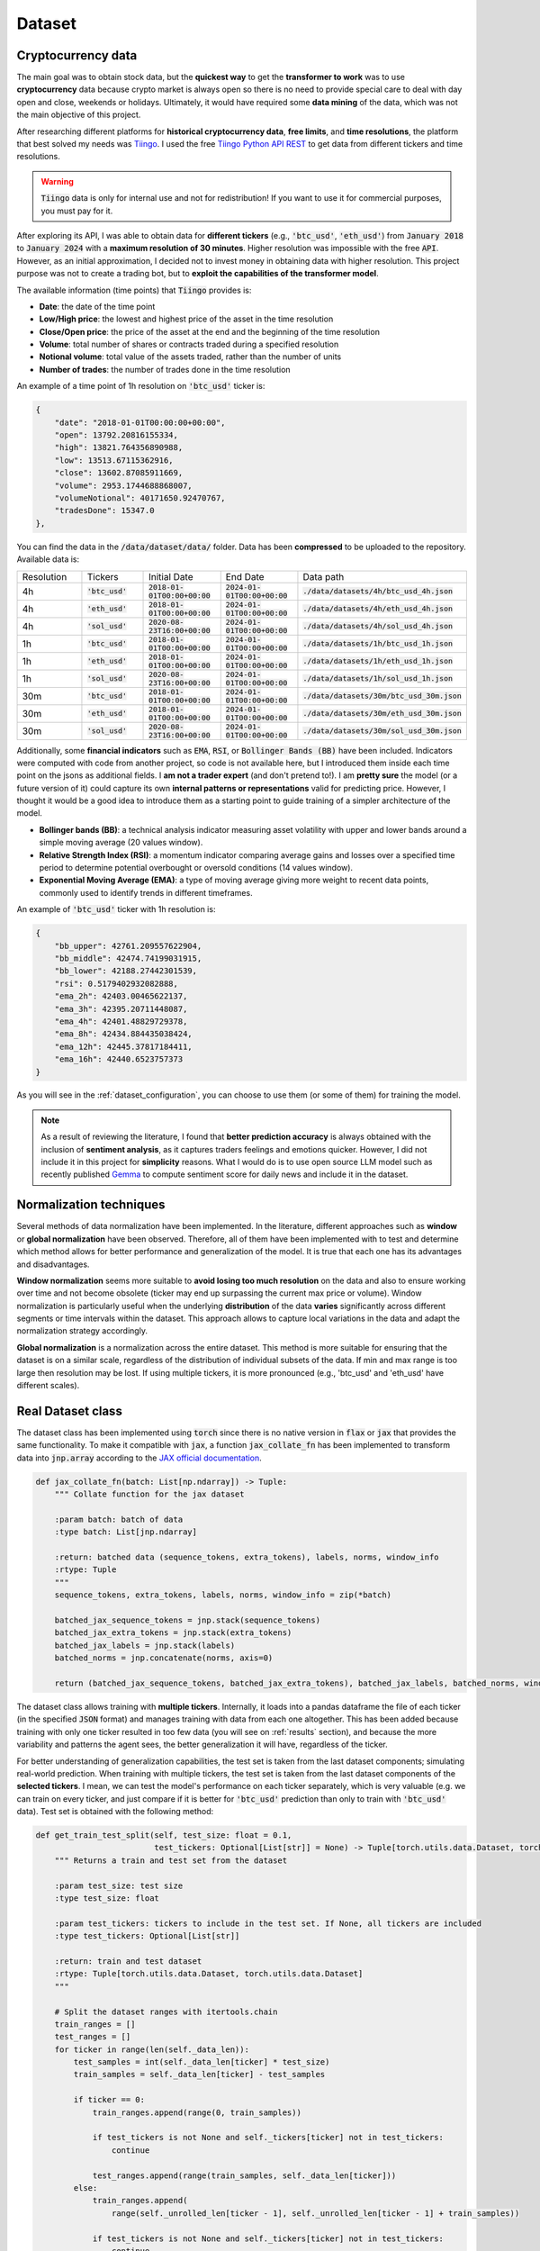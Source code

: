 .. _dataset:

Dataset
=======

Cryptocurrency data
~~~~~~~~~~~~~~~~~~~
The main goal was to obtain stock data, but the **quickest way** to get the **transformer to work** was to use **cryptocurrency** data
because crypto market is always open so there is no need to provide special care to deal with day open and close, weekends or holidays.
Ultimately, it would have required some **data mining** of the data, which was not the main objective of this project.

After researching different platforms for **historical cryptocurrency data**, **free limits**, and **time resolutions**, the platform that best solved my needs was `Tiingo <https://www.tiingo.com/>`_.
I used the free `Tiingo Python API REST <https://www.tiingo.com/documentation/crypto>`_ to get data from different tickers and time resolutions.

.. warning::
    :code:`Tiingo` data is only for internal use and not for redistribution! If you want to use it for commercial purposes, you must pay for it.

After exploring its API, I was able to obtain data for **different tickers** (e.g., :code:`'btc_usd'`, :code:`'eth_usd'`) from :code:`January 2018`
to :code:`January 2024` with a **maximum resolution of 30 minutes**. Higher resolution was impossible with the free :code:`API`. However,
as an initial approximation, I decided not to invest money in obtaining data with higher resolution. This project purpose
was not to create a trading bot, but to **exploit the capabilities of the transformer model**.

The available information (time points) that :code:`Tiingo` provides is:

- **Date**: the date of the time point
- **Low/High price**: the lowest and highest price of the asset in the time resolution
- **Close/Open price**: the price of the asset at the end and the beginning of the time resolution
- **Volume**:  total number of shares or contracts traded during a specified resolution
- **Notional volume**: total value of the assets traded, rather than the number of units
- **Number of trades**: the number of trades done in the time resolution

An example of a time point of 1h resolution on :code:`'btc_usd'` ticker is:

.. code-block:: json

    {
        "date": "2018-01-01T00:00:00+00:00",
        "open": 13792.20816155334,
        "high": 13821.764356890988,
        "low": 13513.67115362916,
        "close": 13602.87085911669,
        "volume": 2953.1744688868007,
        "volumeNotional": 40171650.92470767,
        "tradesDone": 15347.0
    },

You can find the data in the :code:`/data/dataset/data/` folder. Data has been **compressed** to be uploaded to the repository. Available data is:

.. list-table::
    :widths: 25 25 25 25 25

    * - Resolution
      - Tickers
      - Initial Date
      - End Date
      - Data path
    * - 4h
      - :code:`'btc_usd'`
      - :code:`2018-01-01T00:00+00:00`
      - :code:`2024-01-01T00:00+00:00`
      - :code:`./data/datasets/4h/btc_usd_4h.json`
    * - 4h
      - :code:`'eth_usd'`
      - :code:`2018-01-01T00:00+00:00`
      - :code:`2024-01-01T00:00+00:00`
      - :code:`./data/datasets/4h/eth_usd_4h.json`
    * - 4h
      - :code:`'sol_usd'`
      - :code:`2020-08-23T16:00+00:00`
      - :code:`2024-01-01T00:00+00:00`
      - :code:`./data/datasets/4h/sol_usd_4h.json`
    * - 1h
      - :code:`'btc_usd'`
      - :code:`2018-01-01T00:00+00:00`
      - :code:`2024-01-01T00:00+00:00`
      - :code:`./data/datasets/1h/btc_usd_1h.json`
    * - 1h
      - :code:`'eth_usd'`
      - :code:`2018-01-01T00:00+00:00`
      - :code:`2024-01-01T00:00+00:00`
      - :code:`./data/datasets/1h/eth_usd_1h.json`
    * - 1h
      - :code:`'sol_usd'`
      - :code:`2020-08-23T16:00+00:00`
      - :code:`2024-01-01T00:00+00:00`
      - :code:`./data/datasets/1h/sol_usd_1h.json`
    * - 30m
      - :code:`'btc_usd'`
      - :code:`2018-01-01T00:00+00:00`
      - :code:`2024-01-01T00:00+00:00`
      - :code:`./data/datasets/30m/btc_usd_30m.json`
    * - 30m
      - :code:`'eth_usd'`
      - :code:`2018-01-01T00:00+00:00`
      - :code:`2024-01-01T00:00+00:00`
      - :code:`./data/datasets/30m/eth_usd_30m.json`
    * - 30m
      - :code:`'sol_usd'`
      - :code:`2020-08-23T16:00+00:00`
      - :code:`2024-01-01T00:00+00:00`
      - :code:`./data/datasets/30m/sol_usd_30m.json`


Additionally, some **financial indicators** such as :code:`EMA`, :code:`RSI`, or :code:`Bollinger Bands (BB)` have been included. Indicators were computed
with code from another project, so code is not available here, but I introduced them inside each time point on the jsons as additional fields.
I **am not a trader expert** (and don't pretend to!). I am **pretty sure** the model (or a future version of it) could capture
its own **internal patterns or representations** valid for predicting price. However, I thought it would be a good idea to
introduce them as a starting point to guide training of a simpler architecture of the model.

- **Bollinger bands (BB)**: a technical analysis indicator measuring asset volatility with upper and lower bands around a simple moving average (20 values window).
- **Relative Strength Index (RSI)**: a momentum indicator comparing average gains and losses over a specified time period to determine potential overbought or oversold conditions (14 values window).
- **Exponential Moving Average (EMA)**: a type of moving average giving more weight to recent data points, commonly used to identify trends in different timeframes.

An example of :code:`'btc_usd'` ticker with 1h resolution is:

.. code-block:: json

    {
        "bb_upper": 42761.209557622904,
        "bb_middle": 42474.74199031915,
        "bb_lower": 42188.27442301539,
        "rsi": 0.5179402932082888,
        "ema_2h": 42403.00465622137,
        "ema_3h": 42395.20711448087,
        "ema_4h": 42401.48829729378,
        "ema_8h": 42434.884435038424,
        "ema_12h": 42445.37817184411,
        "ema_16h": 42440.6523757373
    }

As you will see in the :ref:`dataset_configuration`, you can choose to use them (or some of them) for training the model.

.. note::
    As a result of reviewing the literature, I found that **better prediction accuracy** is always obtained with the inclusion of **sentiment analysis**, as it captures traders feelings and emotions quicker. However, I did not include it in this project for **simplicity** reasons. What I would do is to use open source LLM model such as recently published `Gemma <https://ai.google.dev/gemma/?utm_source=keyword&utm_medium=referral&utm_campaign=gemma_cta&utm_content>`_ to compute sentiment score for daily news and include it in the dataset.


Normalization techniques
~~~~~~~~~~~~~~~~~~~~~~~~

Several methods of data normalization have been implemented. In the literature,
different approaches such as **window** or **global normalization** have been observed.
Therefore, all of them have been implemented with to test and determine which method allows for
better performance and generalization of the model. It is true that each one has its advantages and disadvantages.

**Window normalization** seems more suitable to **avoid losing too much resolution** on the data and also to ensure working over time and
not become obsolete (ticker may end up surpassing the current max price or volume). Window normalization is particularly
useful when the underlying **distribution** of the data **varies** significantly across different segments or time intervals within the dataset.
This approach allows to capture local variations in the data and adapt the normalization strategy accordingly.

**Global normalization** is a normalization across the entire dataset. This method is more suitable for ensuring that
the dataset is on a similar scale, regardless of the distribution of individual subsets of the data. If min and max range is too
large then resolution may be lost. If using multiple tickers, it is more pronounced (e.g., 'btc_usd' and 'eth_usd' have different scales).

.. list-table:: Implemented normalization methods
   :widths: 25 25 25 25 25

   * - :code:`window_minmax`
     - :code:`window_meanstd`
     - :code:`window_mean`
     - :code:`global_minmax`
     - :code:`global_meanstd`
     - :code:`none`

Real Dataset class
~~~~~~~~~~~~~
The dataset class has been implemented using :code:`torch` since there is no native version in :code:`flax` or :code:`jax` that provides
the same functionality. To make it compatible with :code:`jax`, a function :code:`jax_collate_fn` has been implemented to transform data into :code:`jnp.array`
according to the `JAX official documentation <https://jax.readthedocs.io/en/latest/notebooks/Neural_Network_and_Data_Loading.html>`_.

.. code-block:: python

    def jax_collate_fn(batch: List[np.ndarray]) -> Tuple:
        """ Collate function for the jax dataset

        :param batch: batch of data
        :type batch: List[jnp.ndarray]

        :return: batched data (sequence_tokens, extra_tokens), labels, norms, window_info
        :rtype: Tuple
        """
        sequence_tokens, extra_tokens, labels, norms, window_info = zip(*batch)

        batched_jax_sequence_tokens = jnp.stack(sequence_tokens)
        batched_jax_extra_tokens = jnp.stack(extra_tokens)
        batched_jax_labels = jnp.stack(labels)
        batched_norms = jnp.concatenate(norms, axis=0)

        return (batched_jax_sequence_tokens, batched_jax_extra_tokens), batched_jax_labels, batched_norms, window_info

The dataset class allows training with **multiple tickers**. Internally, it loads into a pandas dataframe the file of each ticker
(in the specified :code:`JSON` format) and manages training with data from each one altogether. This has been added because training
with only one ticker resulted in too few data (you will see on :ref:`results` section), and because the more variability and patterns the agent sees, the better
generalization it will have, regardless of the ticker.

For better understanding of generalization capabilities, the test set is taken from the last dataset components; simulating real-world prediction.
When training with multiple tickers, the test set is taken from the last dataset components of the **selected tickers**. I mean,
we can test the model's performance on each ticker separately, which is very valuable (e.g. we can train on every ticker, and just compare if it is better for
:code:`'btc_usd'` prediction than only to train with :code:`'btc_usd'` data). Test set is obtained with the following method:

.. code-block:: python

    def get_train_test_split(self, test_size: float = 0.1,
                             test_tickers: Optional[List[str]] = None) -> Tuple[torch.utils.data.Dataset, torch.utils.data.Dataset]:
        """ Returns a train and test set from the dataset

        :param test_size: test size
        :type test_size: float

        :param test_tickers: tickers to include in the test set. If None, all tickers are included
        :type test_tickers: Optional[List[str]]

        :return: train and test dataset
        :rtype: Tuple[torch.utils.data.Dataset, torch.utils.data.Dataset]
        """

        # Split the dataset ranges with itertools.chain
        train_ranges = []
        test_ranges = []
        for ticker in range(len(self._data_len)):
            test_samples = int(self._data_len[ticker] * test_size)
            train_samples = self._data_len[ticker] - test_samples

            if ticker == 0:
                train_ranges.append(range(0, train_samples))

                if test_tickers is not None and self._tickers[ticker] not in test_tickers:
                    continue

                test_ranges.append(range(train_samples, self._data_len[ticker]))
            else:
                train_ranges.append(
                    range(self._unrolled_len[ticker - 1], self._unrolled_len[ticker - 1] + train_samples))

                if test_tickers is not None and self._tickers[ticker] not in test_tickers:
                    continue

                test_ranges.append(range(self._unrolled_len[ticker - 1] + train_samples,
                                         self._unrolled_len[ticker - 1] + self._data_len[ticker]))

        train_ranges = itertools.chain(*train_ranges)
        test_ranges = itertools.chain(*test_ranges)

        train_dataset = torch.utils.data.Subset(self, list(train_ranges))
        test_dataset = torch.utils.data.Subset(self, list(test_ranges))

        return train_dataset, test_dataset

.. note::
    As you can see, the test set is taken from the specified ticker. If a ticker is not selected, then its test set is ignored and not included into training. Ticker tendency may be similar to the selected tickers so the **model would be training with the future**!

Dataset compute internally the **normalization method**, and return it on the :code:`__item__` function to later plotting or denormalizing for metric computing.
As previously mentioned, dataset can manage the inclusion of financial indicators if provided in the configuration file.

As you must have noticed, the :code:`jax_collate_fn` return several components:

#. **batched_jax_sequence_tokens**: batched sequence tokens (aka time points).
#. **batched_jax_extra_tokens**: batched extra tokens (values that are not sequences, just single values as window std, sentiment analysis, etc.). Sequence is split from extra tokens as they cannot be batched together in a :code:`jnp.array`. For the moment, only std values are included here (I know they should not help much for training, but it is just for educational purposes). I have **quantized them into integer tokens**, for simplicity with 100 tokens of vocabulary.

    .. code-block:: python

        @staticmethod
        def _encode_tokens(tokens: np.ndarray) -> np.ndarray:
            """ Encodes the tokens into integer (tokens are expected to be on [0, 1])

            :param tokens: tokens to encode
            :type tokens: np.ndarray

            :return: encoded integer tokens
            :rtype: np.ndarray
            """
            tokens = np.round(tokens * 100).astype(np.int16)
            tokens = np.clip(tokens, 0, 100)
            return tokens
#. **batched_jax_labels**: next time point to predict (aka labels).
#. **norms**: a :code:`np.array` with the normalization values. It contains (:code:`mean`, :code:`std`, :code:`min`, :code:`max`) for each sequence data (price, volume, trades).

    .. code-block:: python

        if self._norm_mode == "window_minmax":
            min_vals = sequence_data_price.min().min()
            max_vals = sequence_data_price.max().max()
            ohlc = np.array([[0, 1, min_vals, max_vals]])

            min_vals = sequence_data_volume.min().min()
            max_vals = sequence_data_volume.max().max()
            volume = np.array([[0, 1, min_vals, max_vals]])

            min_vals = sequence_data_trades.min().min()
            max_vals = sequence_data_trades.max().max()
            trades = np.array([[0, 1, min_vals, max_vals]])

            return np.concatenate((ohlc, volume, trades), axis=1)
#. **window_info**: information about the window (e.g., initial date, end date, ticker, etc.).

.. important::
    Instead of using or creating :code:`jnp.array` during the :code:`__item__` call, I have used :code:`np.array` to avoid unnecessary copies from :code:`cpu` to :code:`gpu`.
    It will only get copied to :code:`gpu` when the :code:`dataloader` is called. I have seen a :code:`20x` speedup in training with this approach. So,
    don't get crazy by using :code:`jax` everywhere and think when it is really necessary to use it!

.. _dataset_configuration:

Real Dataset configuration
~~~~~~~~~~~~~~~~~~~~~~~~~~
The dataset configuration acts as an **abstraction of the dataset class**:

.. code-block:: python

    datapath: str # path to the data ('./data/datasets/')
    seq_len: int  # sequence length (window size)
    norm_mode: str  # normalization mode (window_minmax, window_meanstd, global_minmax, global_meanstd, none)
    initial_date: Optional[str]  # initial date to start the dataset (you may have data from 2016, but you want to start from 2018)
    output_mode: str  # output mode (related to model config: 'mean', 'distribution', 'discrete_grid')
    discrete_grid_levels: Optional[List[float]] # levels for the discrete grid output mode
    resolution: str # resolution of the data (4h, 1h, 30m)
    tickers: List[str]  # tickers to train with (must be in the data folder)
    indicators: Optional[List[str]]  # financial indicators to include in the dataset (e.g., ['rsi'])


Synthetic Dataset class
~~~~~~~~~~~~~~~~~~~~~~~
TBC

Synthetic Dataset configuration
~~~~~~~~~~~~~~~~~~~~~~~~~~~~~~~

TBC